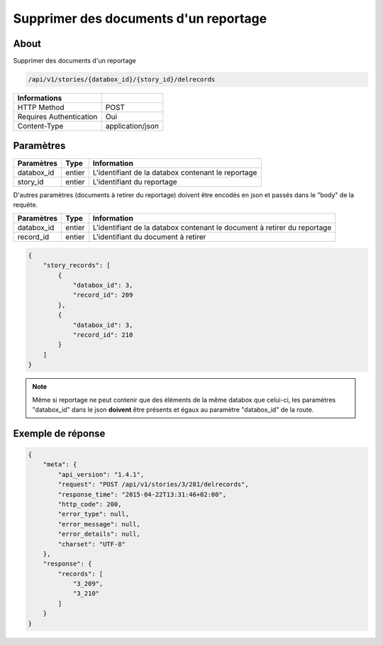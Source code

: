 Supprimer des documents d'un reportage
======================================

About
-----

Supprimer des documents d'un reportage

.. code-block:: bash

    /api/v1/stories/{databox_id}/{story_id}/delrecords

======================== ==================
 Informations
======================== ==================
 HTTP Method              POST
 Requires Authentication  Oui
 Content-Type             application/json
======================== ==================

Paramètres
----------

============== ============== ========================================================
 Paramètres     Type           Information
============== ============== ========================================================
 databox_id     entier         L'identifiant de la databox contenant le reportage
 story_id       entier         L'identifiant du reportage
============== ============== ========================================================

D'autres paramètres (documents à retirer du reportage) doivent être encodés en json et passés dans le "body" de la requète.

============== ============== ========================================================
 Paramètres     Type           Information
============== ============== ========================================================
 databox_id     entier         L'identifiant de la databox contenant le document à retirer du reportage
 record_id      entier         L'identifiant du document à retirer
============== ============== ========================================================

.. code-block:: javascript

    {
        "story_records": [
            {
                "databox_id": 3,
                "record_id": 209
            },
            {
                "databox_id": 3,
                "record_id": 210
            }
        ]
    }

.. note:: Même si reportage ne peut contenir que des éléments de la même databox que celui-ci, les paramètres "databox_id"
    dans le json **doivent** être présents et égaux au paramètre "databox_id" de la route.



Exemple de réponse
------------------

.. code-block:: javascript

    {
        "meta": {
            "api_version": "1.4.1",
            "request": "POST /api/v1/stories/3/281/delrecords",
            "response_time": "2015-04-22T13:31:46+02:00",
            "http_code": 200,
            "error_type": null,
            "error_message": null,
            "error_details": null,
            "charset": "UTF-8"
        },
        "response": {
            "records": [
                "3_209",
                "3_210"
            ]
        }
    }

